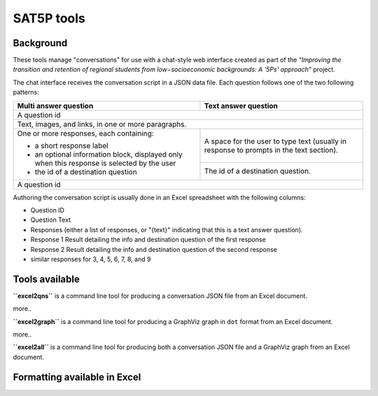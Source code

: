 
SAT5P tools
===========

Background
----------

These tools manage "conversations" for use with a chat-style
web interface created as part of the *"Improving the transition
and retention of regional students from low−socioeconomic 
backgrounds: A '5Ps' approach"* project.

The chat interface receives the conversation script in a JSON
data file. Each question follows one of the two following 
patterns:

+-----------------------------+-------------------------------+
| Multi answer question       | Text answer question          |
+=============================+===============================+
|                                                             |
| A question id                                               |
|                                                             |
+-----------------------------+-------------------------------+
|                                                             |
| Text, images, and links, in one or more paragraphs.         |
|                                                             |
+-----------------------------+-------------------------------+
|                             |                               |
| One or more responses, each | A space for the user to type  |
| containing:                 | text (usually in response to  |
|                             | prompts in the text section). |
| - a short response label    |                               |
| - an optional information   +-------------------------------+
|   block, displayed only     |                               |
|   when this response is     | The id of a destination       |
|   selected by the user      | question.                     |
| - the id of a destination   |                               |
|   question                  |                               |
|                             |                               |
+-----------------------------+-------------------------------+
|                                                             |
| A question id                                               |
|                                                             |
+-----------------------------+-------------------------------+

Authoring the conversation script is usually done in an Excel
spreadsheet with the following columns:

- Question ID
- Question Text
- Responses (either a list of responses, or "{text}" indicating that this is a text answer question).
- Response 1 Result detailing the info and destination question of the first response
- Response 2 Result detailing the info and destination question of the second response
- similar responses for 3, 4, 5, 6, 7, 8, and 9

Tools available
---------------

**``excel2qns``** is a command line tool for producing a conversation JSON file from an Excel document.

more..

**``excel2graph``** is a command line tool for producing a GraphViz graph in ``dot`` format from an Excel document.

more..

**``excel2all``** is a command line tool for producing both a conversation JSON file and a GraphViz graph from an Excel document.

Formatting available in Excel
-----------------------------












